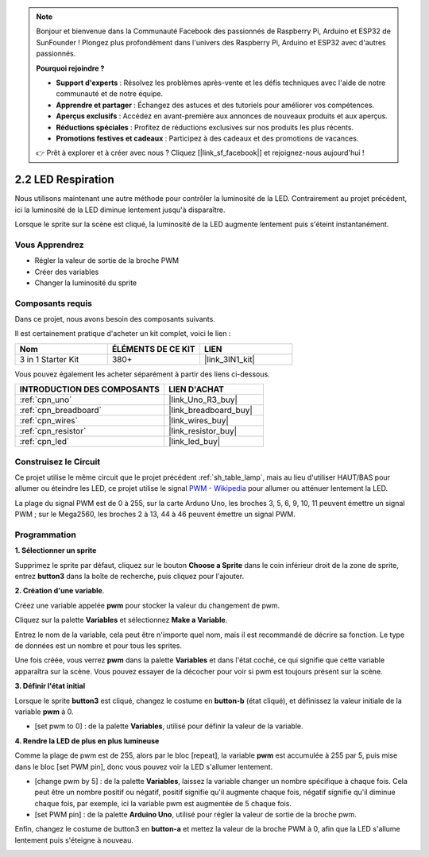 .. note::

    Bonjour et bienvenue dans la Communauté Facebook des passionnés de Raspberry Pi, Arduino et ESP32 de SunFounder ! Plongez plus profondément dans l'univers des Raspberry Pi, Arduino et ESP32 avec d'autres passionnés.

    **Pourquoi rejoindre ?**

    - **Support d'experts** : Résolvez les problèmes après-vente et les défis techniques avec l'aide de notre communauté et de notre équipe.
    - **Apprendre et partager** : Échangez des astuces et des tutoriels pour améliorer vos compétences.
    - **Aperçus exclusifs** : Accédez en avant-première aux annonces de nouveaux produits et aux aperçus.
    - **Réductions spéciales** : Profitez de réductions exclusives sur nos produits les plus récents.
    - **Promotions festives et cadeaux** : Participez à des cadeaux et des promotions de vacances.

    👉 Prêt à explorer et à créer avec nous ? Cliquez [|link_sf_facebook|] et rejoignez-nous aujourd'hui !

.. _sh_breathing_led:

2.2 LED Respiration
========================

Nous utilisons maintenant une autre méthode pour contrôler la luminosité de la LED. Contrairement au projet précédent, ici la luminosité de la LED diminue lentement jusqu'à disparaître.

Lorsque le sprite sur la scène est cliqué, la luminosité de la LED augmente lentement puis s'éteint instantanément.

.. image:: img/3_ap.png

Vous Apprendrez
--------------------------

- Régler la valeur de sortie de la broche PWM
- Créer des variables
- Changer la luminosité du sprite

Composants requis
--------------------------

Dans ce projet, nous avons besoin des composants suivants.

Il est certainement pratique d'acheter un kit complet, voici le lien : 

.. list-table::
    :widths: 20 20 20
    :header-rows: 1

    *   - Nom	
        - ÉLÉMENTS DE CE KIT
        - LIEN
    *   - 3 in 1 Starter Kit
        - 380+
        - |link_3IN1_kit|

Vous pouvez également les acheter séparément à partir des liens ci-dessous.

.. list-table::
    :widths: 30 20
    :header-rows: 1

    *   - INTRODUCTION DES COMPOSANTS
        - LIEN D'ACHAT

    *   - :ref:`cpn_uno`
        - |link_Uno_R3_buy|
    *   - :ref:`cpn_breadboard`
        - |link_breadboard_buy|
    *   - :ref:`cpn_wires`
        - |link_wires_buy|
    *   - :ref:`cpn_resistor`
        - |link_resistor_buy|
    *   - :ref:`cpn_led`
        - |link_led_buy|

Construisez le Circuit
------------------------

Ce projet utilise le même circuit que le projet précédent :ref:`sh_table_lamp`, mais au lieu d'utiliser HAUT/BAS pour allumer ou éteindre les LED, ce projet utilise le signal `PWM - Wikipedia <https://en.wikipedia.org/wiki/Pulse-width_modulation>`_ pour allumer ou atténuer lentement la LED.

La plage du signal PWM est de 0 à 255, sur la carte Arduno Uno, les broches 3, 5, 6, 9, 10, 11 peuvent émettre un signal PWM ; sur le Mega2560, les broches 2 à 13, 44 à 46 peuvent émettre un signal PWM.

.. image:: img/circuit/led_circuit.png

Programmation
------------------

**1. Sélectionner un sprite**

Supprimez le sprite par défaut, cliquez sur le bouton **Choose a Sprite** dans le coin inférieur droit de la zone de sprite, entrez **button3** dans la boîte de recherche, puis cliquez pour l'ajouter.

.. image:: img/3_sprite.png

**2. Création d'une variable**.

Créez une variable appelée **pwm** pour stocker la valeur du changement de pwm.

Cliquez sur la palette **Variables** et sélectionnez **Make a Variable**.

.. image:: img/3_ap_va.png

Entrez le nom de la variable, cela peut être n'importe quel nom, mais il est recommandé de décrire sa fonction. Le type de données est un nombre et pour tous les sprites.

.. image:: img/3_ap_pwm.png

Une fois créée, vous verrez **pwm** dans la palette **Variables** et dans l'état coché, ce qui signifie que cette variable apparaîtra sur la scène. Vous pouvez essayer de la décocher pour voir si pwm est toujours présent sur la scène.

.. image:: img/3_ap_0.png

**3. Définir l'état initial**

Lorsque le sprite **button3** est cliqué, changez le costume en **button-b** (état cliqué), et définissez la valeur initiale de la variable **pwm** à 0.

* [set pwm to 0] : de la palette **Variables**, utilisé pour définir la valeur de la variable.

.. image:: img/3_ap_brightness.png

**4. Rendre la LED de plus en plus lumineuse**

Comme la plage de pwm est de 255, alors par le bloc [repeat], la variable **pwm** est accumulée à 255 par 5, puis mise dans le bloc [set PWM pin], donc vous pouvez voir la LED s'allumer lentement.

* [change pwm by 5] : de la palette **Variables**, laissez la variable changer un nombre spécifique à chaque fois. Cela peut être un nombre positif ou négatif, positif signifie qu'il augmente chaque fois, négatif signifie qu'il diminue chaque fois, par exemple, ici la variable pwm est augmentée de 5 chaque fois.
* [set PWM pin] : de la palette **Arduino Uno**, utilisé pour régler la valeur de sortie de la broche pwm.

.. image:: img/3_ap_1.png

Enfin, changez le costume de button3 en **button-a** et mettez la valeur de la broche PWM à 0, afin que la LED s'allume lentement puis s'éteigne à nouveau.

.. image:: img/3_ap_2.png
